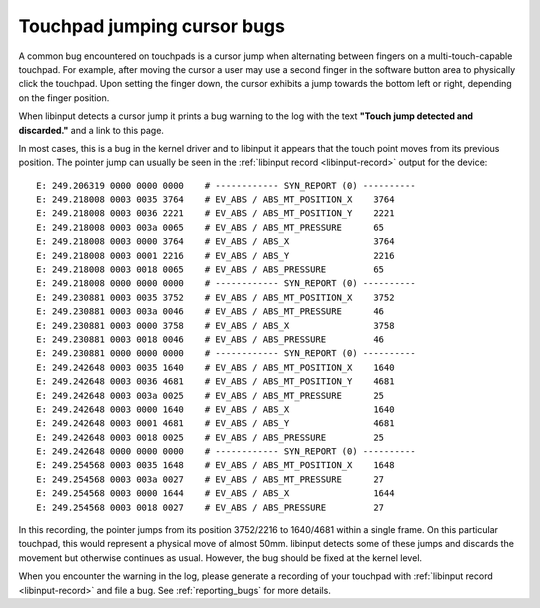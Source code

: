 .. _touchpad_jumping_cursor:

==============================================================================
Touchpad jumping cursor bugs
==============================================================================

A common bug encountered on touchpads is a cursor jump when alternating
between fingers on a multi-touch-capable touchpad. For example, after moving
the cursor a user may use a second finger in the software button area to
physically click the touchpad. Upon setting the finger down, the cursor
exhibits a jump towards the bottom left or right, depending on the finger
position.

When libinput detects a cursor jump it prints a bug warning to the log with
the text **"Touch jump detected and discarded."** and a link to this page.

In most cases, this is a bug in the kernel driver and to libinput it appears
that the touch point moves from its previous position. The pointer jump can
usually be seen in the :ref:`libinput record <libinput-record>` output for the device:


::

      E: 249.206319 0000 0000 0000    # ------------ SYN_REPORT (0) ----------
      E: 249.218008 0003 0035 3764    # EV_ABS / ABS_MT_POSITION_X    3764
      E: 249.218008 0003 0036 2221    # EV_ABS / ABS_MT_POSITION_Y    2221
      E: 249.218008 0003 003a 0065    # EV_ABS / ABS_MT_PRESSURE      65
      E: 249.218008 0003 0000 3764    # EV_ABS / ABS_X                3764
      E: 249.218008 0003 0001 2216    # EV_ABS / ABS_Y                2216
      E: 249.218008 0003 0018 0065    # EV_ABS / ABS_PRESSURE         65
      E: 249.218008 0000 0000 0000    # ------------ SYN_REPORT (0) ----------
      E: 249.230881 0003 0035 3752    # EV_ABS / ABS_MT_POSITION_X    3752
      E: 249.230881 0003 003a 0046    # EV_ABS / ABS_MT_PRESSURE      46
      E: 249.230881 0003 0000 3758    # EV_ABS / ABS_X                3758
      E: 249.230881 0003 0018 0046    # EV_ABS / ABS_PRESSURE         46
      E: 249.230881 0000 0000 0000    # ------------ SYN_REPORT (0) ----------
      E: 249.242648 0003 0035 1640    # EV_ABS / ABS_MT_POSITION_X    1640
      E: 249.242648 0003 0036 4681    # EV_ABS / ABS_MT_POSITION_Y    4681
      E: 249.242648 0003 003a 0025    # EV_ABS / ABS_MT_PRESSURE      25
      E: 249.242648 0003 0000 1640    # EV_ABS / ABS_X                1640
      E: 249.242648 0003 0001 4681    # EV_ABS / ABS_Y                4681
      E: 249.242648 0003 0018 0025    # EV_ABS / ABS_PRESSURE         25
      E: 249.242648 0000 0000 0000    # ------------ SYN_REPORT (0) ----------
      E: 249.254568 0003 0035 1648    # EV_ABS / ABS_MT_POSITION_X    1648
      E: 249.254568 0003 003a 0027    # EV_ABS / ABS_MT_PRESSURE      27
      E: 249.254568 0003 0000 1644    # EV_ABS / ABS_X                1644
      E: 249.254568 0003 0018 0027    # EV_ABS / ABS_PRESSURE         27


In this recording, the pointer jumps from its position 3752/2216 to
1640/4681 within a single frame. On this particular touchpad, this would
represent a physical move of almost 50mm. libinput detects some of these
jumps and discards the movement but otherwise continues as usual. However,
the bug should be fixed at the kernel level.

When you encounter the warning in the log, please generate a recording of
your touchpad with :ref:`libinput record <libinput-record>` and file a bug.
See :ref:`reporting_bugs` for more details.
